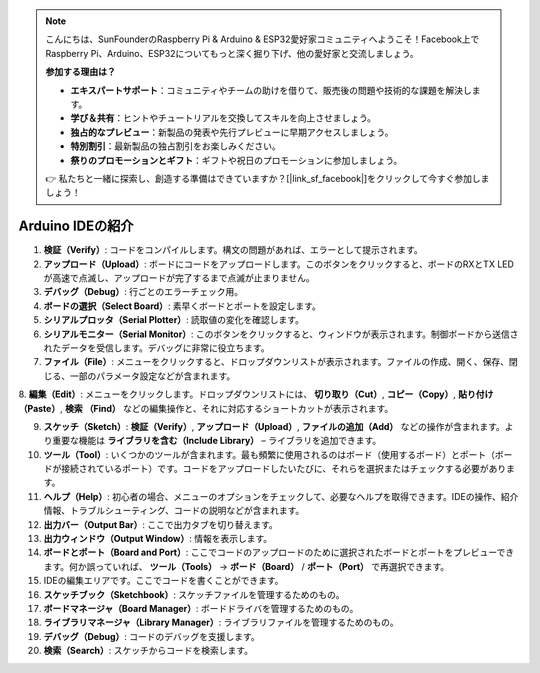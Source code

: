 .. note::

    こんにちは、SunFounderのRaspberry Pi & Arduino & ESP32愛好家コミュニティへようこそ！Facebook上でRaspberry Pi、Arduino、ESP32についてもっと深く掘り下げ、他の愛好家と交流しましょう。

    **参加する理由は？**

    - **エキスパートサポート**：コミュニティやチームの助けを借りて、販売後の問題や技術的な課題を解決します。
    - **学び＆共有**：ヒントやチュートリアルを交換してスキルを向上させましょう。
    - **独占的なプレビュー**：新製品の発表や先行プレビューに早期アクセスしましょう。
    - **特別割引**：最新製品の独占割引をお楽しみください。
    - **祭りのプロモーションとギフト**：ギフトや祝日のプロモーションに参加しましょう。

    👉 私たちと一緒に探索し、創造する準備はできていますか？[|link_sf_facebook|]をクリックして今すぐ参加しましょう！

Arduino IDEの紹介
=================================

.. image:: img/sp_ide_2.png

1. **検証（Verify）**: コードをコンパイルします。構文の問題があれば、エラーとして提示されます。

2. **アップロード（Upload）**: ボードにコードをアップロードします。このボタンをクリックすると、ボードのRXとTX LEDが高速で点滅し、アップロードが完了するまで点滅が止まりません。

3. **デバッグ（Debug）**: 行ごとのエラーチェック用。

4. **ボードの選択（Select Board）**: 素早くボードとポートを設定します。

5. **シリアルプロッタ（Serial Plotter）**: 読取値の変化を確認します。

6. **シリアルモニター（Serial Monitor）**: このボタンをクリックすると、ウィンドウが表示されます。制御ボードから送信されたデータを受信します。デバッグに非常に役立ちます。

7. **ファイル（File）**: メニューをクリックすると、ドロップダウンリストが表示されます。ファイルの作成、開く、保存、閉じる、一部のパラメータ設定などが含まれます。

8. **編集（Edit）**: メニューをクリックします。ドロップダウンリストには、 **切り取り（Cut）**,  **コピー（Copy）**,  **貼り付け（Paste）**,  **検索
（Find）** などの編集操作と、それに対応するショートカットが表示されます。

9. **スケッチ（Sketch）**: **検証（Verify）**, **アップロード（Upload）**, **ファイルの追加（Add）** などの操作が含まれます。より重要な機能は **ライブラリを含む（Include Library）** – ライブラリを追加できます。

10. **ツール（Tool）**: いくつかのツールが含まれます。最も頻繁に使用されるのはボード（使用するボード）とポート（ボードが接続されているポート）です。コードをアップロードしたいたびに、それらを選択またはチェックする必要があります。

11. **ヘルプ（Help）**: 初心者の場合、メニューのオプションをチェックして、必要なヘルプを取得できます。IDEの操作、紹介情報、トラブルシューティング、コードの説明などが含まれます。

12. **出力バー（Output Bar）**: ここで出力タブを切り替えます。

13. **出力ウィンドウ（Output Window）**: 情報を表示します。

14. **ボードとポート（Board and Port）**: ここでコードのアップロードのために選択されたボードとポートをプレビューできます。何か誤っていれば、 **ツール（Tools）** -> **ボード（Board）** / **ポート（Port）** で再選択できます。

15. IDEの編集エリアです。ここでコードを書くことができます。

16. **スケッチブック（Sketchbook）**: スケッチファイルを管理するためのもの。

17. **ボードマネージャ（Board Manager）**: ボードドライバを管理するためのもの。

18. **ライブラリマネージャ（Library Manager）**: ライブラリファイルを管理するためのもの。

19. **デバッグ（Debug）**: コードのデバッグを支援します。

20. **検索（Search）**: スケッチからコードを検索します。
